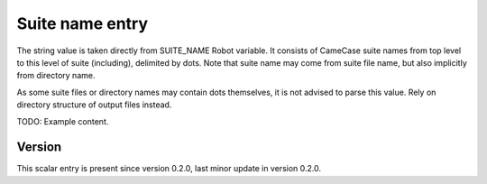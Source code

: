 ..
   Copyright (c) 2021 Cisco and/or its affiliates.
   Licensed under the Apache License, Version 2.0 (the "License");
   you may not use this file except in compliance with the License.
   You may obtain a copy of the License at:
..
       http://www.apache.org/licenses/LICENSE-2.0
..
   Unless required by applicable law or agreed to in writing, software
   distributed under the License is distributed on an "AS IS" BASIS,
   WITHOUT WARRANTIES OR CONDITIONS OF ANY KIND, either express or implied.
   See the License for the specific language governing permissions and
   limitations under the License.


Suite name entry
^^^^^^^^^^^^^^^^

The string value is taken directly from SUITE_NAME Robot variable.
It consists of CameCase suite names from top level to this level
of suite (including), delimited by dots. Note that suite name may come from
suite file name, but also implicitly from directory name.

As some suite files or directory names may contain dots themselves,
it is not advised to parse this value.
Rely on directory structure of output files instead.

TODO: Example content.

Version
~~~~~~~

This scalar entry is present since version 0.2.0,
last minor update in version 0.2.0.
